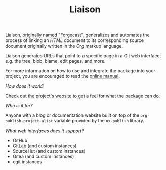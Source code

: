 #+TITLE: Liaison

Liaison, [[https://github.com/grtcdr/forgecast/issues/4][originally named "Forgecast"]], generalizes and automates the
process of linking an /HTML/ document to its corresponding source
document originally written in the /Org/ markup language.

Liaison generates URLs that point to a specific page in a Git web
interface, e.g. the tree, blob, blame, edit pages, and more.

For more information on how to use and integrate the package into your
project, you are encouraged to read the [[https://grtcdr.tn/liaison/manual/liaison.html][online manual]].

/How does it work?/

Check out [[https://grtcdr.tn/liaison][the project's website]] to get a feel for what the package can
do.

/Who is it for?/

Anyone with a blog or documentation website built on top of the
=org-publish-project-alist= variable provided by the =ox-publish=
library.

/What web interfaces does it support?/

- GitHub
- GitLab (and custom instances)
- SourceHut (and custom instances)
- Gitea (and custom instances)
- cgit instances
